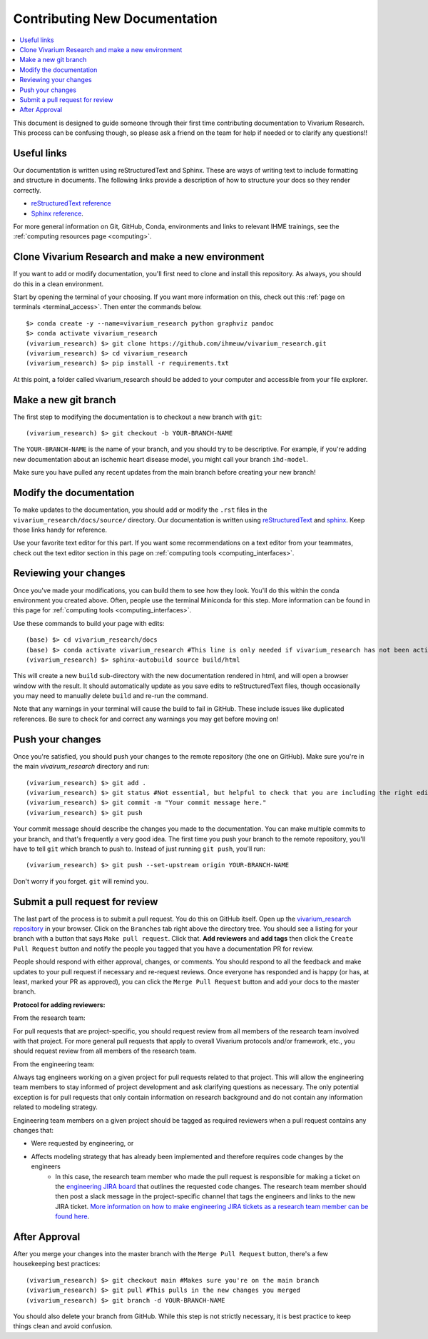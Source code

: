 .. _contributing:

==============================
Contributing New Documentation
==============================

.. contents::
   :local:

This document is designed to guide someone through their first time contributing 
documentation to Vivarium Research. This process can be confusing though, so please 
ask a friend on the team for help if needed or to clarify any questions!! 

Useful links
------------

Our documentation is written using reStructuredText and Sphinx. These are ways of writing 
text to include formatting and structure in documents. The following
links provide a description of how to structure your docs so they render
correctly.

- `reStructuredText reference <http://docutils.sourceforge.net/docs/user/rst/quickref.html>`_
- `Sphinx reference <http://www.sphinx-doc.org/en/master/contents.html>`_.

For more general information on Git, GitHub, Conda, environments and 
links to relevant IHME trainings, see the :ref:`computing resources page <computing>`.

Clone Vivarium Research and make a new environment
--------------------------------------------------

If you want to add or modify documentation, you'll first need to clone and
install this repository.  As always, you should do this in a clean environment.

Start by opening the terminal of your choosing. If you want more information on 
this, check out this :ref:`page on terminals <terminal_access>`. Then enter 
the commands below. 

::

   $> conda create -y --name=vivarium_research python graphviz pandoc
   $> conda activate vivarium_research
   (vivarium_research) $> git clone https://github.com/ihmeuw/vivarium_research.git
   (vivarium_research) $> cd vivarium_research
   (vivarium_research) $> pip install -r requirements.txt

At this point, a folder called vivarium_research should be added to your computer and 
accessible from your file explorer. 

Make a new git branch
---------------------

The first step to modifying the documentation is to checkout a new branch
with ``git``::

   (vivarium_research) $> git checkout -b YOUR-BRANCH-NAME

The ``YOUR-BRANCH-NAME`` is the name of your branch, and you should try to
be descriptive.  For example, if you're adding new documentation about an
ischemic heart disease model, you might call your branch ``ihd-model``.

Make sure you have pulled any recent updates from the main branch before 
creating your new branch! 

Modify the documentation
------------------------

To make updates to the documentation, you should add or modify the
``.rst`` files in the ``vivarium_research/docs/source/`` directory.  Our documentation is written
using `reStructuredText <http://docutils.sourceforge.net/docs/user/rst/quickref.html>`_
and `sphinx <http://www.sphinx-doc.org/en/master/contents.html>`_.  Keep those
links handy for reference.

Use your favorite text editor for this part. If you want some recommendations on a text 
editor from your teammates, check out the text editor section in this page on 
:ref:`computing tools <computing_interfaces>`.

Reviewing your changes
----------------------

Once you've made your modifications, you can build them to see how they look. 
You'll do this within the conda environment you created above. Often, people 
use the terminal Miniconda for this step. More information can be found 
in this page for :ref:`computing tools <computing_interfaces>`.

Use these commands to build your page with edits: 

::

   (base) $> cd vivarium_research/docs
   (base) $> conda activate vivarium_research #This line is only needed if vivarium_research has not been activated yet
   (vivarium_research) $> sphinx-autobuild source build/html

This will create a new ``build`` sub-directory with the new documentation
rendered in html, and will open a browser window with the result.
It should automatically update as you save edits to reStructuredText files, though occasionally
you may need to manually delete ``build`` and re-run the command.

Note that any warnings in your terminal will cause the build to 
fail in GitHub. These include issues like duplicated references. Be sure to check for and correct 
any warnings you may get before moving on! 

Push your changes
-----------------

Once you're satisfied, you should push your changes to the remote repository
(the one on GitHub).  Make sure you're in the main `vivairum_research`
directory and run::

   (vivarium_research) $> git add .
   (vivarium_research) $> git status #Not essential, but helpful to check that you are including the right edits. You can also use git diff here
   (vivarium_research) $> git commit -m "Your commit message here."
   (vivarium_research) $> git push

Your commit message should describe the changes you made to the documentation.
You can make multiple commits to your branch, and that's frequently a very good
idea.  The first time you push your branch to the remote repository, you'll
have to tell ``git`` which branch to push to.  Instead of just running
``git push``, you'll run::

   (vivarium_research) $> git push --set-upstream origin YOUR-BRANCH-NAME

Don't worry if you forget.  ``git`` will remind you.

Submit a pull request for review
--------------------------------

The last part of the process is to submit a pull request.  You do this on
GitHub itself.  Open up the
`vivarium_research repository <https://github.com/ihmeuw/vivarium_research>`_
in your browser.  Click on the ``Branches`` tab right above the directory tree.
You should see a listing for your branch with a button that says
``Make pull request``.  Click that.  **Add reviewers** and **add tags** then click the
``Create Pull Request`` button and notify the people you tagged that you
have a documentation PR for review.

People should respond with either approval, changes, or comments.  You should
respond to all the feedback and make updates to your pull request if necessary
and re-request reviews. Once everyone has responded and is happy (or has, at
least, marked your PR as approved), you can click the ``Merge Pull Request``
button and add your docs to the master branch.

**Protocol for adding reviewers:**

From the research team:

For pull requests that are project-specific, you should request review from all 
members of the research team involved with that project. For more general pull 
requests that apply to overall Vivarium protocols and/or framework, etc., you 
should request review from all members of the research team.

From the engineering team:

Always tag engineers working on a given project for pull requests related to that 
project. This will allow the engineering team members to stay informed of project 
development and ask clarifying questions as necessary. The only potential exception 
is for pull requests that only contain information on research background and do 
not contain any information related to modeling strategy.

Engineering team members on a given project should be tagged as required reviewers 
when a pull request contains any changes that:

- Were requested by engineering, or
- Affects modeling strategy that has already been implemented and therefore requires code changes by the engineers
   - In this case, the research team member who made the pull request is responsible for making a ticket on the `engineering JIRA board <https://jira.ihme.washington.edu/secure/RapidBoard.jspa?rapidView=305&view=planning.nodetail&selectedIssue=MIC-3449&epics=visible&issueLimit=100&selectedEpic=MIC-3420>`_ that outlines the requested code changes. The research team member should then post a slack message in the project-specific channel that tags the engineers and links to the new JIRA ticket. `More information on how to make engineering JIRA tickets as a research team member can be found here <https://hub.ihme.washington.edu/pages/viewpage.action?spaceKey=SSE&title=RT+Ticket+Creation>`_.


After Approval
--------------

After you merge your changes into the master branch with 
the ``Merge Pull Request`` button, there's a few housekeeping best practices::

   (vivarium_research) $> git checkout main #Makes sure you're on the main branch 
   (vivarium_research) $> git pull #This pulls in the new changes you merged 
   (vivarium_research) $> git branch -d YOUR-BRANCH-NAME 

You should also delete your branch from GitHub. While this step is not strictly necessary, it 
is best practice to keep things clean and avoid confusion. 